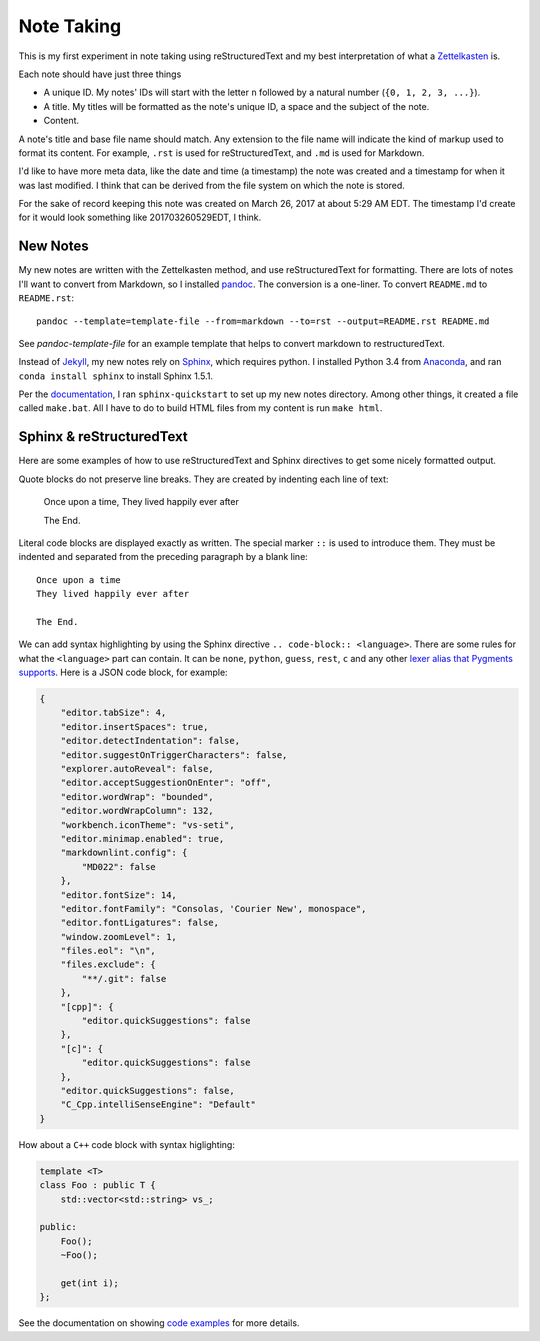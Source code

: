 ###########
Note Taking
###########

This is my first experiment in note taking using reStructuredText and my best interpretation of what a `Zettelkasten <zettelkasten/index>`_ is.

Each note should have just three things

* A unique ID. My notes' IDs will start with the letter ``n`` followed by a natural number (``{0, 1, 2, 3, ...}``).
* A title. My titles will be formatted as the note's unique ID, a space and the subject of the note.
* Content.

A note's title and base file name should match. Any extension to the file name will indicate the kind of markup used to format its content. For example, ``.rst`` is used for reStructuredText, and ``.md`` is used for Markdown.

I'd like to have more meta data, like the date and time (a timestamp) the note was created and a timestamp for when it was last modified. I think that can be derived from the file system on which the note is stored.

For the sake of record keeping this note was created on March 26, 2017 at about 5:29 AM EDT. The timestamp I'd create for it would look something like 201703260529EDT, I think.

*********
New Notes
*********

My new notes are written with the Zettelkasten method, and use reStructuredText for formatting. There are lots of notes I'll want to convert from Markdown, so I installed `pandoc <https://github.com/jgm/pandoc/releases/tag/1.19.2.1>`_. The conversion is a one-liner. To convert ``README.md`` to ``README.rst``::

    pandoc --template=template-file --from=markdown --to=rst --output=README.rst README.md

See :title-reference:`pandoc-template-file` for an example template that helps to convert markdown to restructuredText.

Instead of `Jekyll <http://jekyllrb.com/>`_, my new notes rely on `Sphinx <http://www.sphinx-doc.org/en/stable/index.html>`_, which requires python. I installed Python 3.4 from `Anaconda <https://www.continuum.io/downloads>`_, and ran ``conda install sphinx`` to install Sphinx 1.5.1.

Per the `documentation <http://www.sphinx-doc.org/en/stable/tutorial.html>`_, I ran ``sphinx-quickstart`` to set up my new notes directory. Among other things, it created a file called ``make.bat``. All I have to do to build HTML files from my content is run ``make html``.

*************************
Sphinx & reStructuredText
*************************

Here are some examples of how to use reStructuredText and Sphinx directives to get some nicely formatted output.

Quote blocks do not preserve line breaks. They are created by indenting each line of text:

    Once upon a time,
    They lived happily ever after

    The End.

Literal code blocks are displayed exactly as written. The special marker ``::`` is used to introduce them. They must be indented and separated from the preceding paragraph by a blank line::

    Once upon a time
    They lived happily ever after

    The End.

We can add syntax highlighting by using the Sphinx directive ``.. code-block:: <language>``. There are some rules for what the ``<language>`` part can contain. It can be ``none``, ``python``, ``guess``, ``rest``, ``c`` and any other `lexer alias that Pygments supports <http://pygments.org/docs/lexers/>`_. Here is a JSON code block, for example:

.. code-block:: json

    {
        "editor.tabSize": 4,
        "editor.insertSpaces": true,
        "editor.detectIndentation": false,
        "editor.suggestOnTriggerCharacters": false,
        "explorer.autoReveal": false,
        "editor.acceptSuggestionOnEnter": "off",
        "editor.wordWrap": "bounded",
        "editor.wordWrapColumn": 132,
        "workbench.iconTheme": "vs-seti",
        "editor.minimap.enabled": true,
        "markdownlint.config": {
            "MD022": false
        },
        "editor.fontSize": 14,
        "editor.fontFamily": "Consolas, 'Courier New', monospace",
        "editor.fontLigatures": false,
        "window.zoomLevel": 1,
        "files.eol": "\n",
        "files.exclude": {
            "**/.git": false
        },
        "[cpp]": {
            "editor.quickSuggestions": false
        },
        "[c]": {
            "editor.quickSuggestions": false
        },
        "editor.quickSuggestions": false,
        "C_Cpp.intelliSenseEngine": "Default"
    }

How about a ``C++`` code block with syntax higlighting:

.. code-block:: c++

    template <T>
    class Foo : public T {
        std::vector<std::string> vs_;

    public:
        Foo();
        ~Foo();

        get(int i);
    };

See the documentation on showing `code examples <http://www.sphinx-doc.org/en/stable/markup/code.html>`_ for more details.
